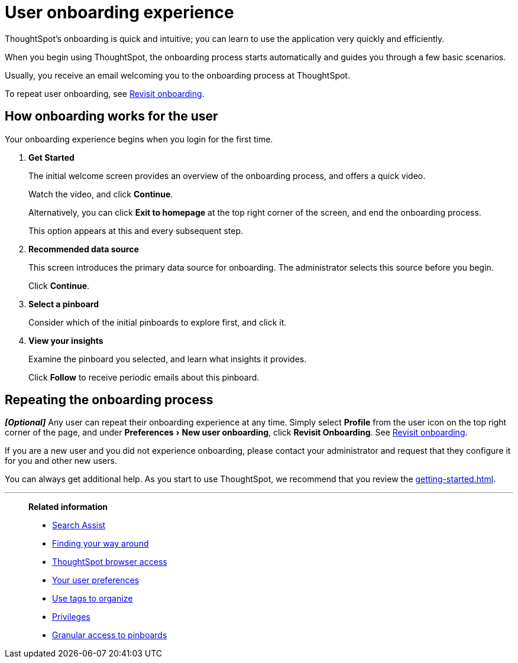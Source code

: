 = User onboarding experience
:last_updated: 10/07/2019
:experimental:
:page-partial:
:linkattrs:

ThoughtSpot's onboarding is quick and intuitive; you can learn to use the application very quickly and efficiently.

When you begin using ThoughtSpot, the onboarding process starts automatically and guides you through a few basic scenarios.

Usually, you receive an email welcoming you to the onboarding process at ThoughtSpot.

To repeat user onboarding, see xref:user-profile.adoc#onboarding[Revisit onboarding].

[#onboarding-user]
== How onboarding works for the user

Your onboarding experience begins when you login for the first time.

. *Get Started*
+
The initial welcome screen provides an overview of the onboarding process, and offers a quick video.
+
Watch the video, and click *Continue*.
+
Alternatively, you can click *Exit to homepage* at the top right corner of the screen, and end the onboarding process.
+
This option appears at this and every subsequent step.
. *Recommended data source*
+
This screen introduces the primary data source for onboarding. The administrator selects this source before you begin.
+
Click *Continue*.
. *Select a pinboard*
+
Consider which of the initial pinboards to explore first, and click it.
. *View your insights*
+
Examine the pinboard you selected, and learn what insights it provides.
+
Click *Follow* to receive periodic emails about this pinboard.

== Repeating the onboarding process

*_[Optional]_*
Any user can repeat their onboarding experience at any time.
Simply select *Profile* from the user icon on the top right corner of the page, and under menu:Preferences[New user onboarding], click *Revisit Onboarding*.
See xref:user-profile.adoc#onboarding[Revisit onboarding].

If you are a new user and you did not experience onboarding, please contact your administrator and request that they configure it for you and other new users.

You can always get additional help.
As you start to use ThoughtSpot, we recommend that you review the xref:getting-started.adoc[].

'''
> **Related information**
>
> * xref:search-assist.adoc[Search Assist]
> * xref:navigating-thoughtspot.adoc[Finding your way around]
> * xref:accessing.adoc[ThoughtSpot browser access]
> * xref:user-profile.adoc[Your user preferences]
> * xref:tags.adoc[Use tags to organize]
> * xref:privileges-end-user.adoc[Privileges]
> * xref:pinboard-granular-permission.adoc[Granular access to pinboards]